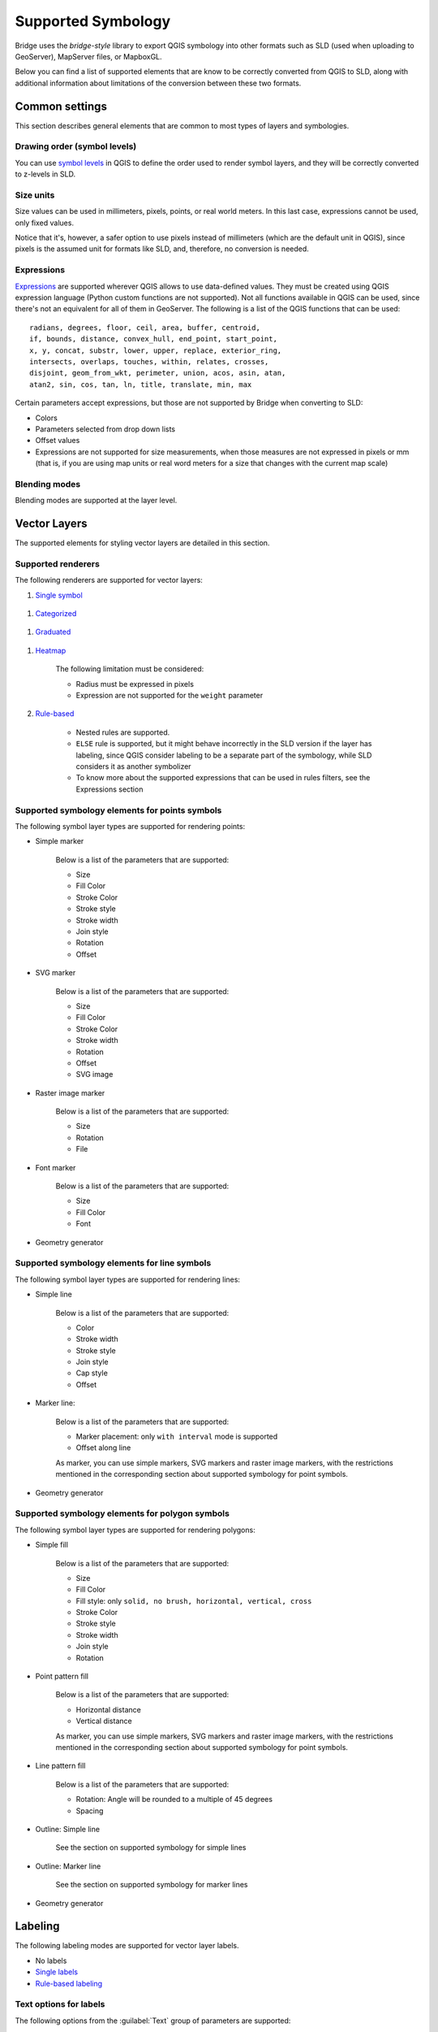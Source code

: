 Supported Symbology
###################

Bridge uses the `bridge-style` library to export QGIS symbology into other formats such as SLD (used when uploading to GeoServer), MapServer files, or MapboxGL.

Below you can find a list of supported elements that are know to be correctly converted from QGIS to SLD, along with additional information about limitations of the conversion between these two formats.


Common settings
===============

This section describes general elements that are common to most types of layers and symbologies.

Drawing order (symbol levels)
-----------------------------

You can use `symbol levels <https://docs.qgis.org/3.4/en/docs/user_manual/working_with_vector/vector_properties.html#id95>`_ in QGIS to define the order used to render symbol layers, and they will be correctly converted to z-levels in SLD.

Size units
----------

Size values can be used in millimeters, pixels, points, or real world meters. In this last case, expressions cannot be used, only fixed values.

Notice that it's, however, a safer option to use pixels instead of millimeters (which are the default unit in QGIS), since pixels is the assumed unit for formats like SLD, and, therefore, no conversion is needed.

Expressions
-----------

`Expressions <https://docs.qgis.org/3.4/en/docs/pyqgis_developer_cookbook/expressions.html>`_ are supported wherever QGIS allows to use data-defined values. They must be created using QGIS expression language (Python custom functions are not supported). Not all functions available in QGIS can be used, since there's not an equivalent for all of them in GeoServer. The following is a list of the QGIS functions that can be used::

		radians, degrees, floor, ceil, area, buffer, centroid, 
		if, bounds, distance, convex_hull, end_point, start_point, 
		x, y, concat, substr, lower, upper, replace, exterior_ring, 
		intersects, overlaps, touches, within, relates, crosses, 
		disjoint, geom_from_wkt, perimeter, union, acos, asin, atan,
		atan2, sin, cos, tan, ln, title, translate, min, max 

Certain parameters accept expressions, but those are not supported by Bridge when converting to SLD:

- Colors

- Parameters selected from drop down lists

- Offset values

- Expressions are not supported for size measurements, when those measures are not expressed in pixels or mm (that is, if you are using map units or real word meters for a size that changes with the current map scale)

Blending modes
--------------

Blending modes are supported at the layer level.


Vector Layers
=============

The supported elements for styling vector layers are detailed in this section.

Supported renderers
-------------------

The following renderers are supported for vector layers:

#. `Single symbol <https://docs.qgis.org/3.4/en/docs/user_manual/working_with_vector/vector_properties.html#id82>`_

.. figure:: img/singlesymbolrenderer.png

#. `Categorized <https://docs.qgis.org/3.4/en/docs/user_manual/working_with_vector/vector_properties.html#id84>`_

.. figure:: img/categorizedrenderer.png

#. `Graduated <https://docs.qgis.org/3.4/en/docs/user_manual/working_with_vector/vector_properties.html#id85>`_

.. figure:: img/graduatedrenderer.png

#. `Heatmap <https://docs.qgis.org/3.4/en/docs/user_manual/working_with_vector/vector_properties.html#id91>`_

	The following limitation must be considered:

	- Radius must be expressed in pixels

	- Expression are not supported for the ``weight`` parameter


#. `Rule-based <https://docs.qgis.org/3.4/en/docs/user_manual/working_with_vector/vector_properties.html#id87>`_

	.. figure:: img/rulebasedrenderer.png

	- Nested rules are supported.
	
	- ``ELSE`` rule is supported, but it might behave incorrectly in the SLD version if the layer has labeling, since QGIS consider labeling to be a separate part of the symbology, while SLD considers it as another symbolizer 

	- To know more about the supported expressions that can be used in rules filters, see the Expressions section


Supported symbology elements for points symbols
-----------------------------------------------

The following symbol layer types are supported for rendering points:

- Simple marker

	.. figure:: img/simplemarker.png

	Below is a list of the parameters that are supported:

	* Size

	* Fill Color

	* Stroke Color

	* Stroke style

	* Stroke width

	* Join style

	* Rotation

	* Offset

- SVG marker

	.. figure:: img/svgmarker.png

	Below is a list of the parameters that are supported:

	* Size

	* Fill Color

	* Stroke Color

	* Stroke width

	* Rotation

	* Offset

	* SVG image

- Raster image marker

	.. figure:: img/rastermarker.png

	Below is a list of the parameters that are supported:

	* Size

	* Rotation

	* File

- Font marker

	.. figure:: img/fontmarker.png

	Below is a list of the parameters that are supported:

	* Size

	* Fill Color

	* Font

- Geometry generator


Supported symbology elements for line symbols
---------------------------------------------

The following symbol layer types are supported for rendering lines:

- Simple line

	.. figure:: img/simpleline.png

	Below is a list of the parameters that are supported:

	* Color

	* Stroke width

	* Stroke style

	* Join style

	* Cap style

	* Offset

- Marker line:

	.. figure:: img/markerline.png

	Below is a list of the parameters that are supported:

	- Marker placement: only ``with interval`` mode is supported

	- Offset along line

	As marker, you can use simple markers, SVG markers and raster image markers, with the restrictions mentioned in the corresponding section about supported symbology for point symbols.

- Geometry generator

Supported symbology elements for polygon symbols
------------------------------------------------

The following symbol layer types are supported for rendering polygons:

- Simple fill

	.. figure:: img/simplefill.png

	Below is a list of the parameters that are supported:

	* Size

	* Fill Color

	* Fill style: only ``solid, no brush, horizontal, vertical, cross``

	* Stroke Color

	* Stroke style

	* Stroke width

	* Join style

	* Rotation

- Point pattern fill

	.. figure:: img/pointpatternfill.png

	Below is a list of the parameters that are supported:

	* Horizontal distance

	* Vertical distance

	As marker, you can use simple markers, SVG markers and raster image markers, with the restrictions mentioned in the corresponding section about supported symbology for point symbols.

- Line pattern fill

	.. figure:: img/linepatternfill.png

	Below is a list of the parameters that are supported:

	* Rotation: Angle will be rounded to a multiple of 45 degrees

	* Spacing

- Outline: Simple line

	See the section on supported symbology for simple lines

- Outline: Marker line

	.. figure:: img/fillmarkeroutline.png

	See the section on supported symbology for marker lines

- Geometry generator

Labeling
==========

The following labeling modes are supported for vector layer labels.

- No labels

- `Single labels <https://docs.qgis.org/3.4/en/docs/user_manual/working_with_vector/vector_properties.html#id98>`_

- `Rule-based labeling <https://docs.qgis.org/3.4/en/docs/user_manual/working_with_vector/vector_properties.html#id111>`_

Text options for labels
-----------------------

The following options from the :guilabel:`Text` group of parameters are supported:

- Size

- Font family

- Rotation

	
Buffer options for labels
-------------------------

.. figure:: img/labelhalo.png

The following options from the :guilabel:`Buffer` group of parameters are supported:

- Size

- Color

- Opacity

	
Background options for labels
-----------------------------

.. figure:: img/labelbackground.png

The following options from the :guilabel:`Background` group of parameters are supported:

- Size X

- Size Y

- Size type

- Shape type

- Stroke color

- Fill color

	
Placement options for labels
----------------------------

The following options from the :guilabel:`Placement` group of parameters are supported:

- The only supported :guilabel:`Placement` option is: :guilabel:`Offset from centroid`, with the following parameters


	- Quadrant

	- Offset

	- Rotation


Raster Layers
=============

The supported elements for styling raster layers are detailed in this section.

Supported renderers
-------------------

- Single band gray

- Single band color

- Single band pseudo color

- Multi band color

- Paletted